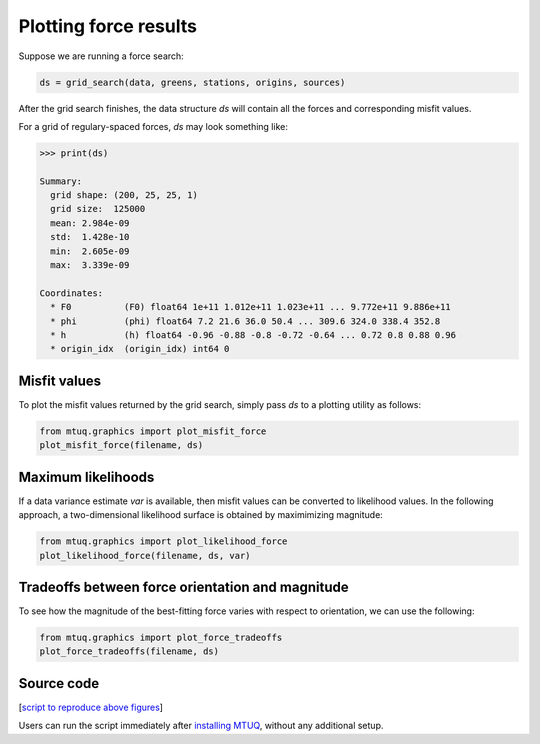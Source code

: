 

Plotting force results
----------------------

Suppose we are running a force search:

.. code::

    ds = grid_search(data, greens, stations, origins, sources)


After the grid search finishes, the data structure `ds` will contain all the forces and corresponding misfit values.

For a grid of regulary-spaced forces, `ds` may look something like:

.. code::

    >>> print(ds)

    Summary:
      grid shape: (200, 25, 25, 1)
      grid size:  125000
      mean: 2.984e-09
      std:  1.428e-10
      min:  2.605e-09
      max:  3.339e-09

    Coordinates:
      * F0          (F0) float64 1e+11 1.012e+11 1.023e+11 ... 9.772e+11 9.886e+11
      * phi         (phi) float64 7.2 21.6 36.0 50.4 ... 309.6 324.0 338.4 352.8
      * h           (h) float64 -0.96 -0.88 -0.8 -0.72 -0.64 ... 0.72 0.8 0.88 0.96
      * origin_idx  (origin_idx) int64 0



Misfit values
"""""""""""""

To plot the misfit values returned by the grid search, simply pass `ds` to a plotting utility as follows:

.. code::

    from mtuq.graphics import plot_misfit_force
    plot_misfit_force(filename, ds)

.. image:: images/20090407201255351_misfit_force.png
  :width: 200 


Maximum likelihoods
"""""""""""""""""""

If a data variance estimate `var` is available, then misfit values can be converted to likelihood values.  
In the following approach, a two-dimensional likelihood surface is obtained by maximimizing magnitude:

.. code::

    from mtuq.graphics import plot_likelihood_force
    plot_likelihood_force(filename, ds, var)


.. image:: images/20090407201255351_likelihood_force.png
  :width: 200 


Tradeoffs between force orientation and magnitude
"""""""""""""""""""""""""""""""""""""""""""""""""

To see how the magnitude of the best-fitting force varies with respect to orientation, we can use the following:

.. code::

    from mtuq.graphics import plot_force_tradeoffs
    plot_force_tradeoffs(filename, ds)

.. image:: images/20090407201255351_force_tradeoffs.png
  :width: 200 




Source code
"""""""""""

[`script to reproduce above figures <https://github.com/uafgeotools/mtuq/blob/master/docs/user_guide/code/gallery_force.py>`_]

Users can run the script immediately after `installing MTUQ <https://uafgeotools.github.io/mtuq/install/index.html>`_, without any additional setup.


